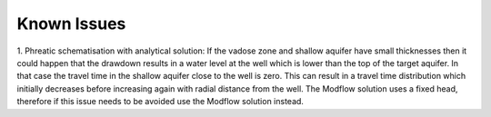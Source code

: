 ============
Known Issues
============

1. Phreatic schematisation with analytical solution: 
If the vadose zone and shallow aquifer have small thicknesses then it could happen
that the drawdown results in a water level at the well which is lower than the top 
of the target aquifer. In that case the travel time in the shallow aquifer close to the well is zero.
This can result in a travel time distribution which initially decreases before increasing again 
with radial distance from the well. The Modflow solution uses a fixed head, therefore
if this issue needs to be avoided use the Modflow solution instead. 